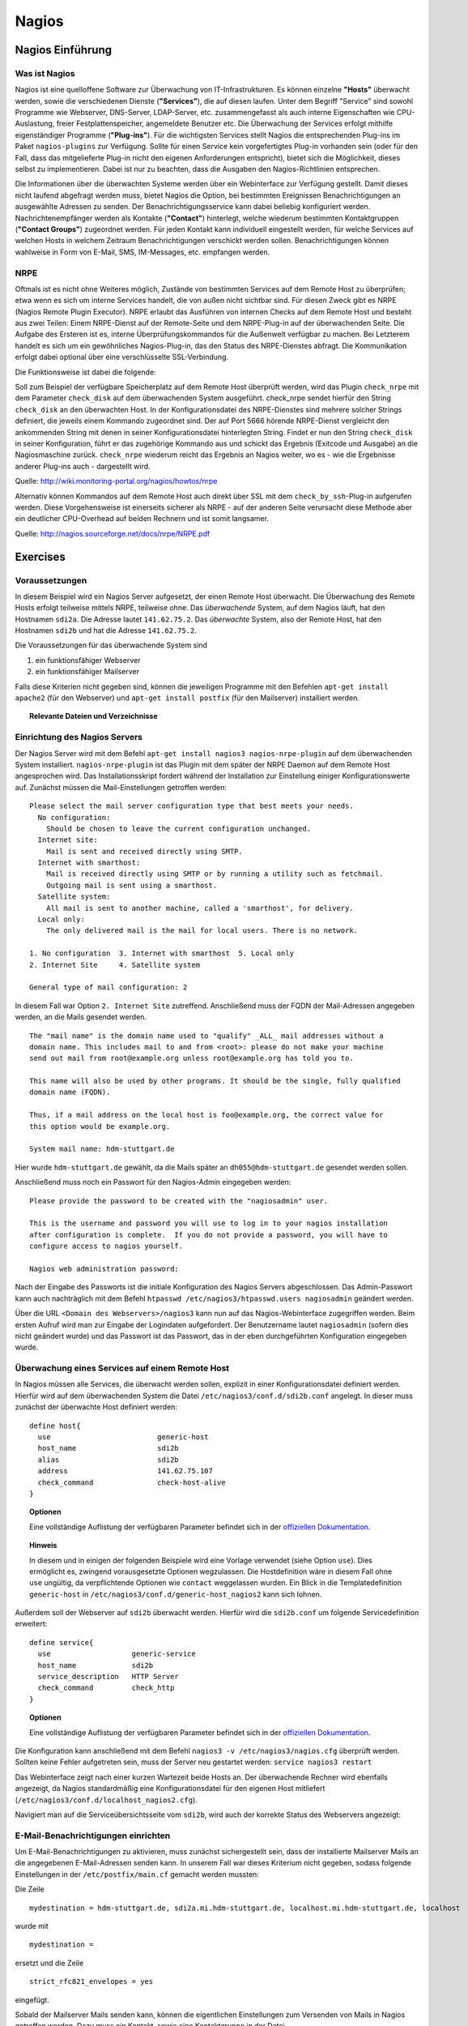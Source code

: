 
******
Nagios
******

Nagios Einführung
#################

Was ist Nagios
**************

Nagios ist eine quelloffene Software zur Überwachung von IT-Infrastrukturen. Es können einzelne **"Hosts"** überwacht werden, sowie die verschiedenen Dienste (**"Services"**), die auf diesen laufen. Unter dem Begriff "Service" sind sowohl Programme wie Webserver, DNS-Server, LDAP-Server, etc. zusammengefasst als auch interne Eigenschaften wie CPU-Auslastung, freier Festplattenspeicher, angemeldete Benutzer etc. Die Überwachung der Services erfolgt mithilfe eigenständiger Programme (**"Plug-ins"**). Für die wichtigsten Services stellt Nagios die entsprechenden Plug-ins im Paket ``nagios-plugins`` zur Verfügung. Sollte für einen Service kein vorgefertigtes Plug-in vorhanden sein (oder für den Fall, dass das mitgelieferte Plug-in nicht den eigenen Anforderungen entspricht), bietet sich die Möglichkeit, dieses selbst zu implementieren. Dabei ist nur zu beachten, dass die Ausgaben den Nagios-Richtlinien entsprechen.

Die Informationen über die überwachten Systeme werden über ein Webinterface zur Verfügung gestellt. Damit dieses nicht laufend abgefragt werden muss, bietet Nagios die Option, bei bestimmten Ereignissen Benachrichtigungen an ausgewählte Adressen zu senden. Der Benachrichtigungsservice kann dabei beliebig konfiguriert werden. Nachrichtenempfänger werden als Kontakte (**"Contact"**) hinterlegt, welche wiederum bestimmten Kontaktgruppen (**"Contact Groups"**) zugeordnet werden. Für jeden Kontakt kann individuell eingestellt werden, für welche Services auf welchen Hosts in welchem Zeitraum Benachrichtigungen verschickt werden sollen. Benachrichtigungen können wahlweise in Form von E-Mail, SMS, IM-Messages, etc. empfangen werden.


NRPE
****

Oftmals ist es nicht ohne Weiteres möglich, Zustände von bestimmten Services auf dem Remote Host zu überprüfen; etwa wenn es sich um interne Services handelt, die von außen nicht sichtbar sind. Für diesen Zweck gibt es NRPE (Nagios Remote Plugin Executor). NRPE erlaubt das Ausführen von internen Checks auf dem Remote Host und besteht aus zwei Teilen: Einem NRPE-Dienst auf der Remote-Seite und dem NRPE-Plug-in auf der überwachenden Seite. Die Aufgabe des Ersteren ist es, interne Überprüfungskommandos für die Außenwelt verfügbar zu machen. Bei Letzterem handelt es sich um ein gewöhnliches Nagios-Plug-in, das den Status des NRPE-Dienstes abfragt. Die Kommunikation erfolgt dabei optional über eine verschlüsselte SSL-Verbindung.

.. image:: images/Nagios/15-nrpe.png

Die Funktionsweise ist dabei die folgende:

Soll zum Beispiel der verfügbare Speicherplatz auf dem Remote Host überprüft werden, wird das Plugin ``check_nrpe`` mit dem Parameter ``check_disk`` auf dem überwachenden System ausgeführt. check_nrpe sendet hierfür den String ``check_disk`` an den überwachten Host. In der Konfigurationsdatei des NRPE-Dienstes sind mehrere solcher Strings definiert, die jeweils einem Kommando zugeordnet sind. Der auf Port 5666 hörende NRPE-Dienst vergleicht den ankommenden String mit denen in seiner Konfigurationsdatei hinterlegten String. Findet er nun den String ``check_disk`` in seiner Konfiguration, führt er das zugehörige Kommando aus und schickt das Ergebnis (Exitcode und Ausgabe) an die Nagiosmaschine zurück.
``check_nrpe`` wiederum reicht das Ergebnis an Nagios weiter, wo es - wie die Ergebnisse anderer Plug-ins auch - dargestellt wird.

Quelle: http://wiki.monitoring-portal.org/nagios/howtos/nrpe

Alternativ können Kommandos auf dem Remote Host auch direkt über SSL mit dem ``check_by_ssh``-Plug-in  aufgerufen werden. Diese Vorgehensweise ist einerseits sicherer als NRPE - auf der anderen Seite verursacht diese Methode aber ein deutlicher CPU-Overhead auf beiden Rechnern und ist somit langsamer.

Quelle: http://nagios.sourceforge.net/docs/nrpe/NRPE.pdf

Exercises
#########

Voraussetzungen
***************
In diesem Beispiel wird ein Nagios Server aufgesetzt, der einen Remote Host überwacht. Die Überwachung des Remote Hosts erfolgt teilweise mittels NRPE, teilweise ohne.
Das *überwachende* System, auf dem Nagios läuft, hat den Hostnamen ``sdi2a``. Die Adresse lautet ``141.62.75.2``.
Das *überwachte* System, also der Remote Host, hat den Hostnamen ``sdi2b`` und hat die Adresse ``141.62.75.2``.

Die Voraussetzungen für das überwachende System sind

1. ein funktionsfähiger Webserver
2. ein funktionsfähiger Mailserver

Falls diese Kriterien nicht gegeben sind, können die jeweiligen Programme mit den Befehlen ``apt-get install apache2`` (für den Webserver) und ``apt-get install postfix`` (für den Mailserver) installiert werden.


.. topic:: Relevante Dateien und Verzeichnisse

  .. glossary::
    allgemeine Nagios-Konfiguration
      ``/etc/nagios3/conf.d/nagios.cfg/``

    Konfiguration einzelner Services
      ``/etc/nagios3/conf.d/[service XYZ]``

    Standardkonfiguration für Services
      ``/etc/nagios3/conf.d/generic-service_nagios2.cfg``

    Standardkonfiguration für Hosts
      ``/etc/nagios3/conf.d/generic-host_nagios2.cfg``

    Konfiguration von Kontakten und Kontaktgruppen
      ``/etc/nagios3/conf.d/contacts_nagios2.cfg``

    Konfiguration von Zeitperioden
      ``/etc/nagios3/conf.d/timeperiods_nagios2.cfg``

    Verzeichnis der Überwachungsprogramme
      ``/usr/lib/nagios/plugins/``

    Kommandodefinitionen
      ``/etc/nagios-plugins/config/``

    allgemeine NRPE-Konfiguration
      ``/etc/nagios/nrpe.cfg`` (Auf dem Remote Host)


Einrichtung des Nagios Servers
*******************************
Der Nagios Server wird mit dem Befehl ``apt-get install nagios3 nagios-nrpe-plugin`` auf dem überwachenden System installiert. ``nagios-nrpe-plugin`` ist das Plugin mit dem später der NRPE Daemon auf dem Remote Host angesprochen wird.
Das Installationsskript fordert während der Installation zur Einstellung einiger Konfigurationswerte auf. Zunächst müssen die Mail-Einstellungen getroffen werden:

::

  Please select the mail server configuration type that best meets your needs.
    No configuration:
      Should be chosen to leave the current configuration unchanged.
    Internet site:
      Mail is sent and received directly using SMTP.
    Internet with smarthost:
      Mail is received directly using SMTP or by running a utility such as fetchmail.
      Outgoing mail is sent using a smarthost.
    Satellite system:
      All mail is sent to another machine, called a 'smarthost', for delivery.
    Local only:
      The only delivered mail is the mail for local users. There is no network.

  1. No configuration  3. Internet with smarthost  5. Local only
  2. Internet Site     4. Satellite system

  General type of mail configuration: 2

In diesem Fall war Option ``2. Internet Site`` zutreffend.
Anschließend muss der FQDN der Mail-Adressen angegeben werden, an die Mails gesendet werden.

::

  The "mail name" is the domain name used to "qualify" _ALL_ mail addresses without a
  domain name. This includes mail to and from <root>: please do not make your machine
  send out mail from root@example.org unless root@example.org has told you to.

  This name will also be used by other programs. It should be the single, fully qualified
  domain name (FQDN).

  Thus, if a mail address on the local host is foo@example.org, the correct value for
  this option would be example.org.

  System mail name: hdm-stuttgart.de

Hier wurde ``hdm-stuttgart.de`` gewählt, da die Mails später an ``dh055@hdm-stuttgart.de`` gesendet werden sollen.


Anschließend muss noch ein Passwort für den Nagios-Admin eingegeben werden:

::

  Please provide the password to be created with the "nagiosadmin" user.

  This is the username and password you will use to log in to your nagios installation
  after configuration is complete.  If you do not provide a password, you will have to
  configure access to nagios yourself.

  Nagios web administration password:

Nach der Eingabe des Passworts ist die initiale Konfiguration des Nagios Servers abgeschlossen.
Das Admin-Passwort kann auch nachträglich mit dem Befehl ``htpasswd /etc/nagios3/htpasswd.users nagiosadmin`` geändert werden.

Über die URL ``<Domain des Webservers>/nagios3`` kann nun auf das Nagios-Webinterface zugegriffen werden. Beim ersten Aufruf wird man zur Eingabe der Logindaten aufgefordert. Der Benutzername lautet ``nagiosadmin`` (sofern dies nicht geändert wurde) und das Passwort ist das Passwort, das in der eben durchgeführten Konfiguration eingegeben wurde.

.. image:: images/Nagios/01-webinterface.png

Überwachung eines Services auf einem Remote Host
************************************************
In Nagios müssen alle Services, die überwacht werden sollen, explizit in einer Konfigurationsdatei definiert werden. Hierfür wird auf dem überwachenden System die Datei ``/etc/nagios3/conf.d/sdi2b.conf`` angelegt. In dieser muss zunächst der überwachte Host definiert werden:

::

    define host{
      use                         generic-host
      host_name                   sdi2b
      alias                       sdi2b
      address                     141.62.75.107
      check_command               check-host-alive
    }

.. topic:: Optionen

  .. glossary::

    use
      Optionale Vorlage für den Host. Alle nicht spezifizierten Optionen werden aus der Vorlage entnommen.

    host_name
      Der Name des Hosts, mit dem er in anderen Definitionen referenziert wird.

    alias
      Der Anzeigename des Hosts

    address
      Die IP-Adresse des Hosts

    check_command
      Der auszuführende Kommando zur Überprüfung des Hoststatuses. ``check-host-alive`` erreicht dies mit dem Senden von ICMP-Paketen.

  Eine vollständige Auflistung der verfügbaren Parameter befindet sich in der `offiziellen Dokumentation <http://nagios.sourceforge.net/docs/nagioscore/3/en/objectdefinitions.html#host>`_.


.. topic:: Hinweis

  In diesem und in einigen der folgenden Beispiele wird eine Vorlage verwendet (siehe Option ``use``). Dies ermöglicht es, zwingend vorausgesetzte Optionen wegzulassen. Die Hostdefinition wäre in diesem Fall ohne ``use`` ungültig, da verpflichtende Optionen wie ``contact`` weggelassen wurden. Ein Blick in die Templatedefinition ``generic-host`` in ``/etc/nagios3/conf.d/generic-host_nagios2`` kann sich lohnen.


Außerdem soll der Webserver auf ``sdi2b`` überwacht werden. Hierfür wird die ``sdi2b.conf`` um folgende Servicedefinition erweitert:

::

    define service{
      use                   generic-service
      host_name             sdi2b
      service_description   HTTP Server
      check_command         check_http
    }

.. topic:: Optionen

  .. glossary::

    use
      Optionale Vorlage für den Service. Alle nicht spezifizierten Optionen werden aus der Vorlage entnommen.

    host_name
      Der Name des überwachten Hosts. Es ist der Name, der in der Hostdefinition (s. o.) angegeben wurde.

    service_description
      Die Beschreibung des Services, der auf dem Webinterface angezeigt wird.

    check_command
      Das auszuführende Kommando gefolgt von den mit ``!`` getrennten Argumenten (in diesem Fall ohne Argumente). Kommandos sind unter Debian im Verzeichnis ``/etc/nagios-plugins/config/`` definiert. In den Kommandodefinitionen sind wiederum die konkreten Programmaufrufe der Überwachungsprogramme eingetragen. Die verfügbaren Programme befinden sich im Verzeichnis ``/usr/lib/nagios/plugins``. Hinweise zur Benutzung der Programme können abgerufen werden, indem das jeweilige Programm mit dem Argument ``-h`` aufgerufen wird. Außerdem lohnt sich bei Unklarheiten zur Benutzung der Kommandos ein Blick in die Kommandodefinition.

  Eine vollständige Auflistung der verfügbaren Parameter befindet sich in der `offiziellen Dokumentation <http://nagios.sourceforge.net/docs/nagioscore/3/en/objectdefinitions.html#service>`_.

Die Konfiguration kann anschließend mit dem Befehl ``nagios3 -v /etc/nagios3/nagios.cfg`` überprüft werden.
Sollten keine Fehler aufgetreten sein, muss der Server neu gestartet werden: ``service nagios3 restart``

Das Webinterface zeigt nach einer kurzen Wartezeit beide Hosts an. Der überwachende Rechner wird ebenfalls angezeigt, da Nagios standardmäßig eine Konfigurationsdatei für den eigenen Host mitliefert (``/etc/nagios3/conf.d/localhost_nagios2.cfg``).

.. image:: images/Nagios/02-hostuebersicht.png

Navigiert man auf die Serviceübersichtsseite vom ``sdi2b``, wird auch der korrekte Status des Webservers angezeigt:

.. image:: images/Nagios/07-http-up.png

E-Mail-Benachrichtigungen einrichten
************************************
Um E-Mail-Benachrichtigungen zu aktivieren, muss zunächst sichergestellt sein, dass der installierte Mailserver Mails an die angegebenen E-Mail-Adressen senden kann. In unserem Fall war dieses Kriterium nicht gegeben, sodass folgende Einstellungen in der ``/etc/postfix/main.cf`` gemacht werden mussten:

Die Zeile

::

    mydestination = hdm-stuttgart.de, sdi2a.mi.hdm-stuttgart.de, localhost.mi.hdm-stuttgart.de, localhost

wurde mit

::

    mydestination =

ersetzt und die Zeile

::

    strict_rfc821_envelopes = yes

eingefügt.

Sobald der Mailserver Mails senden kann, können die eigentlichen Einstellungen zum Versenden von Mails in Nagios getroffen werden.
Dazu muss ein Kontakt, sowie eine Kontaktgruppe in der Datei ``/etc/nagios3/conf.d/contacts_nagios2.cfg`` angelegt werden:

::

    define contact{
        contact_name                    dh055
        contactgroups                   admins
        alias                           David Hettler
        service_notification_period     24x7
        host_notification_period        24x7
        service_notification_options    w,u,c,r
        host_notification_options       d,r
        service_notification_commands   notify-service-by-email
        host_notification_commands      notify-host-by-email
        email                           dh055@hdm-stuttgart.de
    }

.. topic:: Optionen

  .. glossary::

    contact_name
      Der Name des Kontakts, mit welcher der Kontakt künftig referenziert wird.

    contactgroups
      Liste der Gruppen, welchen der Kontakt angehört

    alias
      Optionaler Anzeigename

    service_notification_period
      Zeitperiode, in der Mails bzgl. Services empfangen werden sollen. Die Zeitperiode ist in ``/etc/nagios3/conf.d/timeperiods_nagios2.cfg`` definiert.

    service_notification_period
      Zeitperiode, in der Mails bzgl. Hosts empfangen werden sollen. Die Zeitperiode ist in ``/etc/nagios3/conf.d/timeperiods_nagios2.cfg`` definiert.

    service_notification_options
      Wann Mails bzgl. Services gesendet werden sollen... w = warning, u = unknown, c = critical, r = recovery (wenn der Service wieder läuft)

    host_notification_options
      Wann Mails bzgl. Hosts gesendet werden sollen... d = down (wenn der Host down ist), r = recovery (wenn der Host wieder erreichbar ist)

    service_notification_commands
      Welches Kommando ausgeführt werden soll, wenn eine Benachrichtigung bzgl. Services versendet werden soll

    notify-host-by-email
      Welches Kommando ausgeführt werden soll, wenn eine Benachrichtigung bzgl. Hosts versendet werden soll

    email
      Die E-Mail-Adresse des Kontakts, an welche Benachrichtigungen gesendet werden.

  Eine vollständige Auflistung der verfügbaren Parameter befindet sich in der `offiziellen Dokumentation <http://nagios.sourceforge.net/docs/nagioscore/3/en/objectdefinitions.html#contact>`_.

Die Kontaktgruppe:

::

    define contactgroup{
            contactgroup_name       admins
            alias                   Nagios Administrators
            members                 dh055
    }

.. topic:: Optionen

  .. glossary::

    contactgroup_name
      Name der Kontaktgruppe, mit dem der die Gruppe künftig referenziert wird.

    alias
      Optionaler Anzeigename der Kontaktgruppe

    members
      Optionale Liste aller Benutzer in der Kontaktgruppe. Die Gruppenzugehörigkeit kann, wie oben gezeigt, ebenfalls pro Kontakt in der Kontaktdefinition erfolgen.

  Eine vollständige Auflistung der verfügbaren Parameter befindet sich in der `offiziellen Dokumentation <http://nagios.sourceforge.net/docs/nagioscore/3/en/objectdefinitions.html#contactgroup>`_.

.. topic:: Tipp

    Zum Testen kann es hilfreich sein, die Zeit zwischen Serverausfall und der gesendeten Benachrichtigung zu verringern. Diese beträgt in den Standardeinstellungen nämlich einige Minuten. Die Einstellung kann pro Service in seiner Konfigurationsdatei getroffen werden oder global in der Definition des genischen Services (``/etc/nagios3/conf.d/generic-service_nagios2.cfg``). Der Parameter lautet ``first_notification_delay 1``. Der darauffolgende Wert gibt die Zeit an, die gewartet wird, bevor die erste Nachricht gesendet wird. Die Zeiteinheit kann in ``/etc/nagios3/`` mit dem Parameter ``interval_length=5`` verändert werden, wobei der angegebene Wert den Sekunden entspricht. In diesem Fall ist ein Intervall also 5 Sekunden lang. Zusammen mit der Einstellung ``first_notification_delay 1`` bedeutet dies, dass 5 Sekunden gewartet wird, bevor die erste Statusnachricht gesendet wird.

Nun können Benachrichtigungen wahlweise pro Host oder pro Service in der entsprechenden Definition eingestellt werden. In diesem Fall ist ein Benachrichtigungsservice für alle Services von ``sdi2b`` wünschenswert, weswegen die Hostdefinition (``/etc/nagios3/conf.d/sdi2b.conf``) wie folgt um die Direktive ``contact_groups`` erweitert wird:

.. code-block:: none
  :emphasize-lines: 7

    define host{
      use                         generic-host
      host_name                   sdi2b
      alias                       sdi2b
      address                     141.62.75.107
      check_command               check-host-alive
      contact_groups              admins
    }

Anschließend muss der Server neu gestartet werden:

::

    ``service nagios3 restart``

Wird der laufende Webserver auf dem Remote Host gestoppt, spiegelt sich die Änderung sogleich auf der Weboberfläche wider:

.. image:: images/Nagios/08-http-down.png

und Nagios sendet die Mail:

.. image:: images/Nagios/05-mail.png


.. topic:: Tipp

    Zum Testen kann es hilfreich sein, die sog. *Flap-Detection* entweder global- oder für einzelne Services zu deaktivieren.  Mit Flap-Detection können häufige Statusschwankungen erkannt werden. Ändert sich der Status eines "Status" zu oft, werden die Benachrichtigungen für den Service temporär deaktiviert. Dies kann in der Praxis hilfreich sein, um unnötige Spamnachrichten bei einer Fehlkonfiguration zu vermeiden. Da beim Testen Fehler provoziert werden sollen, ist dieser Schutzmechanismus für unsere Zwecke eher nachteilig. Um Flap Detection zu deaktivieren, muss der Parameter ``flap_detection_enabled    0`` in die betreffende Servicekonfiguration eingefügt werden, bzw. der Wert von ``1`` auf ``0`` geändert werden, falls der Parameter schon vorhanden war. Soll Flap-Detection standardmäßig deaktiviert werden, muss diese Einstellung in der Servicevorlage (``/etc/nagios3/conf.d/generic-service_nagios2.cfg``) vorgenommen werden.


Einrichtung des NRPE Servers
*****************************
Auf dem überwachten System wird der NRPE Server mit dem Befehl

 ::
    ``apt-get install nagios-nrpe-server``

installiert.

Standardmäßig ist der Aufruf von Nagios-Plugins auf dem Remote System aus Sicherheitsgründen nur ohne Argumente erlaubt. Um Argumente zu aktivieren, muss in der Konfigurationsdatei ``/etc/nagios/nrpe.cfg`` die Option ``dont_blame_nrpe=1`` gesetzt werden. Zusätzlich muss der Zugriff des überwachenden Systems explizit gestattet werden. Dies wird durch die Option ``allowed_hosts=141.62.75.102`` erreicht.

Ebenfalls in dieser Datei sind die Kommandos definiert, wie sie vom überwachenden System aufgerufen werden. Standardmäßig sind nur Kommandos definiert, die von dem überwachenden System ohne Argumente aufgerufen werden. Bei diesen sind die Argumente hartcodiert:

::

  command[check_users]=/usr/lib/nagios/plugins/check_users -w 5 -c 10
  command[check_load]=/usr/lib/nagios/plugins/check_load -w 15,10,5 -c 30,25,20
  command[check_hda1]=/usr/lib/nagios/plugins/check_disk -w 20% -c 10% -p /dev/hda1
  command[check_zombie_procs]=/usr/lib/nagios/plugins/check_procs -w 5 -c 10 -s Z
  command[check_total_procs]=/usr/lib/nagios/plugins/check_procs -w 150 -c 200

Da in diesem Beispiel Kommandos mit Argumenten aufgerufen werden sollen, werden diese Einträge nicht gebraucht und können auskommentiert werden.
Eine Kommandodefinition für ein Kommando mit Argumenten sieht ähnlich aus. Der Unterschied ist, dass an die Stelle der hartkodierten Werte Argument-Platzhalter stehen. Die Kommandos zur Überwachung der Benutzer, Auslastung, Plattenspeicher und Prozesse sehen beispielsweise folgendermaßen aus.

::

  command[check_users]=/usr/lib/nagios/plugins/check_users -w $ARG1$ -c $ARG2$
  command[check_load]=/usr/lib/nagios/plugins/check_load -w $ARG1$ -c $ARG2$
  command[check_disk]=/usr/lib/nagios/plugins/check_disk -w $ARG1$ -c $ARG2$
  command[check_procs]=/usr/lib/nagios/plugins/check_procs -w $ARG1$ -c $ARG2$

Nachdem die Kommandos definiert wurden, muss der NRPE-Daemon neugestartet werden, damit die Änderungen übernommen werden:

::

    ``service nagios-nrpe-server restart``

Auf der Seite des überwachenden Systems müssen zur Überwachung dieser Dienste folgende Einträge in die Datei ``/etc/nagios3/conf.d/sdi2b.cfg`` eingefügt werden:

**Anzahl der Benutzer:**

::

  define service{
    use                             generic-service
    host_name                       sdi2b
    service_description             Disk Space
    check_command                   check_nrpe!check_users!20 50
  }

**Prozessorauslastung:**

::

  define service{
    use                             generic-service
    host_name                       sdi2b
    service_description             Current Load
    check_command                   check_nrpe!check_load!5.0,4.0,3.0 10.0,6.0,4.0
  }

**Festplattenspeicher:**

::

  define service{
    use                             generic-service
    host_name                       sdi2b
    service_description             Disk Space
    check_command                   check_nrpe!check_disk!20% 10%
  }

**Anzahl der ausgeführten Prozesse:**

::

  define service{
    use                             generic-service
    host_name                       sdi2b
    service_description             Total Processes
    check_command                   check_nrpe!check_procs!250 400
  }

An die Stelle der eigentlichen Überwachungskommandos tritt das vorgestellte Kommando ``check_nrpe``. Damit dieses zur Verfügung steht, muss das entsprechende Plugin, wie anfangs erwähnt, mit dem Befehl ``apt-get install nagios-nrpe-plugin`` installiert worden sein.

.. topic:: Hinweis

  Zu beachten ist hier, dass die einzelnen Argumente *NICHT*, wie bei der normalen Überwachung ohne NRPE, mit einem "!" getrennt sind, sondern mit einem Leerzeichen. Der Grund dafür ist, dass alle Argumente des aufzurufenden Kommandos zu *einem* Argument des NRPE-Kommandos zusammengefasst werden. D.h. z.B. im Fall der ausgeführten Prozesse: "Rufe ``check_nrpe`` mit zwei Argumenten auf: ``'check_procs'`` und ``'250 400'``".


Nach einem Neustart des Servers mit ``service nagios3 restart`` zeigt die Übersichtsseite nun die per NRPE überwachten Services an.

.. image:: images/Nagios/09-nrpe-services.png

Überwachung der HTTPS-Authentifizierung
***************************************
HTTPS-Authentifizierung lässt sich mit dem Programm ``check_http --ssl -I [IP] -a [username:password]`` überwachen. Da das Kommando die Kenntnis über die Credentials von mindestens einem authorisierten Benutzer auf dem Remote Host voraussetzt, bietet sich hier die Überwachung per NRPE an. Zusätzlich will man die Credentials evtl. nicht über das Netzwerk schicken. Die Idee ist, auf dem überwachten System ein Kommando ohne Argumente zur Verfügung zu stellen, welcher von dem überwachenden System aufgerufen wird. Die Credentials sind in der Kommandodefinition auf der überwachten Seite angegeben. Somit muss die überwachende Seite keine Credentials kennen und über das Netzwerk schicken.

Auf der überwachten Seite wird das Kommando in der Datei ``/etc/nagios/nrpe.cfg`` folgenermaßen definiert:

::

  command[check_http_auth]=/usr/lib/nagios/plugins/check_http --ssl -I localhost -a beam:password

Diese Zeile definiert eine neues Kommando mit der Bezeichnung ``check_http_auth``, welcher das ``check_http``-Programm mit den hartkodierten Argumenten ``--ssl``, ``-I`` und ``-a`` aufruft. In letzterem Argument werden die Credentials angegeben. Diese sind in diesem Fall die des Beispielbenutzers ``beam``. Sein Passwort ist ``password``.

Anschließend wird der Daemon neu gestartet:

::

    ``service nagios-nrpe-server restart``

Auf dem Nagios-Server auf der überwachenden Seite wird das Kommando in ``/etc/nagios3/conf.d/sdi2b.cfg`` aufgerufen:

::

  define service{
    use                             generic-service
    host_name                       sdi2b
    service_description             HTTPS Auth
    check_command                   check_nrpe_1arg!check_http_auth
  }

``check_nrpe_1arg`` ruft ein Kommando auf dem Remote Host nur mit dem nachfolgenden Kommando auf, also ohne zusätzliche Argumente (das Kommando wurde schließlich mit hartkodierten Argumenten definiert).

Nach einem Neustart des Services (``service nagios3 restart``) erscheint der überwachte Service auf dem Webinterface:

.. image:: images/Nagios/10-https-ok.png

Um zu überprüfen, ob der Test funktioniert, ändern wir das Passwort zu einem falschen Passwort, sodass die Authentifizierung fehlschlägt:

::

  command[check_http_auth]=/usr/lib/nagios/plugins/check_http --ssl -I localhost -a beam:bad_credentials
  # man beachte das fehlerhafte Passwort

Nach einem Neustart zeigt die Weboberfläche die Änderung korrekt an:

.. image:: images/Nagios/11-https-warning.png

Überwachung des LDAP-Servers
****************************
Analog zum vorherigen Abschnitt kann der LDAP-Server auf dem Remote Host überwacht werden.
Zunächst wird das Kommando ``check_ldap`` auf der NRPE-Seite in ``/etc/nagios/nrpe.cfg`` definiert:

::

  command[check_ldap]=/usr/lib/nagios/plugins/check_ldap -H localhost -b dc=betrayer,dc=com -3

Mit dem Argument ``-b [base-dn]`` wird der Basis-DN des DIT angegeben. In diesem Fall lautet dieser ``dc=betrayer,dc=com``. Mit dem Argument ``-3`` wird angegeben, dass es sich um einen LDAP-Server nach der LDAP-Protokollversion ``3`` handelt. Dieses Argument wird zwingend vorausgesetzt.

Der NRPE-Server muss nun neu gestartet werden:

::

    ``service nagios-nrpe-server restart``

Anschließend wird auf der überwachenden Seite die Servicedefinition zum Aufrufen des Befehls in die ``/etc/nagios3/conf.d/sdi2b.cfg`` aufgenommen:

::

    define service{
      use                     generic-service
      host_name               sdi2b
      service_description     LDAP
      check_command           check_nrpe_1arg!check_ldap
    }

Nach einem Neustart des Nagios-Daemons (``service nagios3 restart``) erscheint der Service auf dem Webinterface:

.. image:: images/Nagios/12-ldap-ok.png

Einrichten von Serviceabhängigkeiten
************************************
Oftmals bestehen logische Abhängigkeiten zwischen den überwachten Services. Der gerade eingerichtete HTTPS-Auth-Service ist beispielsweise vom LDAP-Service abhängig, da die HTTPS-Authentifizierung über LDAP realisiert ist. Fällt der LDAP-Server aus, funktioniert folglich die Authentifizierung auf dem Webserver nicht mehr. Für den Fall, dass der LDAP-Server ausfällt, sendet der Nagios-Daemon standardmäßig eine Benachrichtigungsmail für den Ausfall des LDAP-Servers sowie für jeden Service, der aufgrund der Nichterreichbarkeit von LDAP ausfällt. In einem realen Szenario wären noch viel mehr Services von LDAP abhängig, als nur der Webserver. Die Folge ist eine Kaskade an Benachrichtigungsmails, die niemandem etwas bringen, da klar ist, dass die abhängigen Services nicht funktionieren *können*.

Das Webinterface zeigt den Effekt, den das Ausschalten des LDAP-Servers hat:

.. image:: images/Nagios/12-ldap-down.png

Erwartungsgemäß kommen zwei E-Mails:

.. image:: images/Nagios/13-redundant-mails.png

Dies soll unterbunden werden. Hierfür wird eine Abhängigkeit in unserer Konfigurationsdatei ``/etc/nagios3/conf.d/sdi2b.cfg`` mit folgendem Eintrag definiert:

::

  define servicedependency{
    host_name                       sdi2b
    service_description             LDAP
    dependent_host_name             sdi2b
    dependent_service_description   HTTPS Auth
    notification_failure_criteria   o,w,u,c
  }

Diese Definition sagt aus, dass der Service mit dem Bezeichner ``HTTPS Auth``, der auf dem Host ``sdi2b`` läuft, vom Service ``LDAP``, der ebenfalls auf ``sdi2b`` läuft, abhängig ist. ``notification_failure_criteria`` bestimmt, in welchen Fällen *KEINE* Benachrichtigungen gesendet werden sollen. Die Werte ``o,w,u,c`` geben an, dass keine Benachrichtigungen gesendet werden sollen, wenn sich der *Masterservice* in einem der Zustände ``OK`` (o), ``Warning`` (w), ``Unknown`` (u) oder ``Critical`` (c) befindet.

Wird der LDAP-Server nun gestoppt, wird nur *eine* Mail für den ``LDAP``-Service versendet, auch wenn der Zustand des ``HTTP-Auth``-Services ebenfalls kritisch ist:

.. image:: images/Nagios/14-one-mail.png
